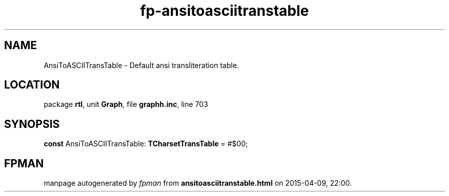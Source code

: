 .\" file autogenerated by fpman
.TH "fp-ansitoasciitranstable" 3 "2014-03-14" "fpman" "Free Pascal Programmer's Manual"
.SH NAME
AnsiToASCIITransTable - Default ansi transliteration table.
.SH LOCATION
package \fBrtl\fR, unit \fBGraph\fR, file \fBgraphh.inc\fR, line 703
.SH SYNOPSIS
\fBconst\fR AnsiToASCIITransTable: \fBTCharsetTransTable\fR = #$00;

.SH FPMAN
manpage autogenerated by \fIfpman\fR from \fBansitoasciitranstable.html\fR on 2015-04-09, 22:00.

